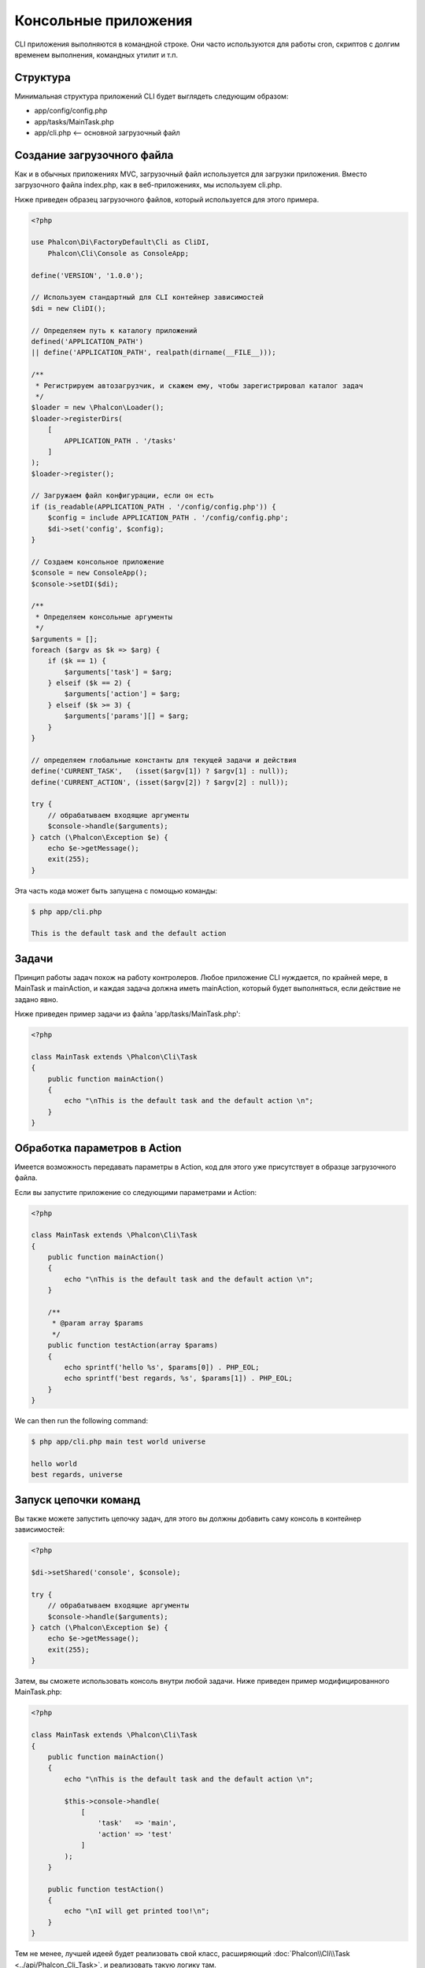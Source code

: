 Консольные приложения
=====================

CLI приложения выполняются в командной строке. Они часто используются для работы cron, скриптов с долгим временем выполнения, командных утилит и т.п.

Структура
---------
Минимальная структура приложений CLI будет выглядеть следующим образом:

* app/config/config.php
* app/tasks/MainTask.php
* app/cli.php <-- основной загрузочный файл

Создание загрузочного файла
---------------------------
Как и в обычных приложениях MVC, загрузочный файл используется для загрузки приложения. Вместо загрузочного файла
index.php, как в веб-приложениях, мы используем cli.php.

Ниже приведен образец загрузочного файлов, который используется для этого примера.

.. code-block:: php

    <?php

    use Phalcon\Di\FactoryDefault\Cli as CliDI,
        Phalcon\Cli\Console as ConsoleApp;

    define('VERSION', '1.0.0');

    // Используем стандартный для CLI контейнер зависимостей
    $di = new CliDI();

    // Определяем путь к каталогу приложений
    defined('APPLICATION_PATH')
    || define('APPLICATION_PATH', realpath(dirname(__FILE__)));

    /**
     * Регистрируем автозагрузчик, и скажем ему, чтобы зарегистрировал каталог задач
     */
    $loader = new \Phalcon\Loader();
    $loader->registerDirs(
        [
            APPLICATION_PATH . '/tasks'
        ]
    );
    $loader->register();

    // Загружаем файл конфигурации, если он есть
    if (is_readable(APPLICATION_PATH . '/config/config.php')) {
        $config = include APPLICATION_PATH . '/config/config.php';
        $di->set('config', $config);
    }

    // Создаем консольное приложение
    $console = new ConsoleApp();
    $console->setDI($di);

    /**
     * Определяем консольные аргументы
     */
    $arguments = [];
    foreach ($argv as $k => $arg) {
        if ($k == 1) {
            $arguments['task'] = $arg;
        } elseif ($k == 2) {
            $arguments['action'] = $arg;
        } elseif ($k >= 3) {
            $arguments['params'][] = $arg;
        }
    }

    // определяем глобальные константы для текущей задачи и действия
    define('CURRENT_TASK',   (isset($argv[1]) ? $argv[1] : null));
    define('CURRENT_ACTION', (isset($argv[2]) ? $argv[2] : null));

    try {
        // обрабатываем входящие аргументы
        $console->handle($arguments);
    } catch (\Phalcon\Exception $e) {
        echo $e->getMessage();
        exit(255);
    }

Эта часть кода может быть запущена с помощью команды:

.. code-block:: bash

    $ php app/cli.php

    This is the default task and the default action


Задачи
------
Принцип работы задач похож на работу контролеров. Любое приложение CLI нуждается, по крайней
мере, в MainTask и mainAction, и каждая задача должна иметь mainAction, который будет выполняться,
если действие не задано явно.

Ниже приведен пример задачи из файла 'app/tasks/MainTask.php':

.. code-block:: php

    <?php

    class MainTask extends \Phalcon\Cli\Task
    {
        public function mainAction()
        {
            echo "\nThis is the default task and the default action \n";
        }
    }


Обработка параметров в Action
-----------------------------
Имеется возможность передавать параметры в Action, код для этого уже присутствует в образце загрузочного файла.

Если вы запустите приложение со следующими параметрами и Action:

.. code-block:: php

    <?php

    class MainTask extends \Phalcon\Cli\Task
    {
        public function mainAction()
        {
            echo "\nThis is the default task and the default action \n";
        }

        /**
         * @param array $params
         */
        public function testAction(array $params)
        {
            echo sprintf('hello %s', $params[0]) . PHP_EOL;
            echo sprintf('best regards, %s', $params[1]) . PHP_EOL;
        }
    }

We can then run the following command:

.. code-block:: bash

   $ php app/cli.php main test world universe

   hello world
   best regards, universe

Запуск цепочки команд
---------------------
Вы также можете запустить цепочку задач, для этого вы должны добавить саму консоль в контейнер зависимостей:

.. code-block:: php

    <?php

    $di->setShared('console', $console);

    try {
        // обрабатываем входящие аргументы
        $console->handle($arguments);
    } catch (\Phalcon\Exception $e) {
        echo $e->getMessage();
        exit(255);
    }

Затем, вы сможете использовать консоль внутри любой задачи. Ниже приведен пример модифицированного MainTask.php:

.. code-block:: php

    <?php

    class MainTask extends \Phalcon\Cli\Task
    {
        public function mainAction()
        {
            echo "\nThis is the default task and the default action \n";

            $this->console->handle(
                [
                    'task'   => 'main',
                    'action' => 'test'
                ]
            );
        }

        public function testAction()
        {
            echo "\nI will get printed too!\n";
        }
    }

Тем не менее, лучшей идеей будет реализовать свой класс, расширяющий :doc:`Phalcon\\Cli\\Task <../api/Phalcon_Cli_Task>`, и реализовать такую логику там.
